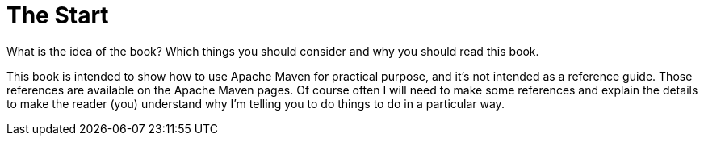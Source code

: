 = The Start
What is the idea of the book? Which things you should consider and why you should read this book.

This book is intended to show how to use Apache Maven for practical purpose, and
it's not intended as a reference guide. Those references are available
on the Apache Maven pages. Of course often I will need to make some references
and explain the details to make the reader (you) understand why I'm telling you
to do things to do in a particular way.



